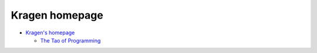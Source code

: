 .. index::
   single: kragen
   pair: people; kragen

.. _topics/lore/kragen:

Kragen homepage
===============

* `Kragen's homepage <http://canonical.org/~kragen/>`_

  * `The Tao of Programming <http://canonical.org/~kragen/tao-of-programming>`_

